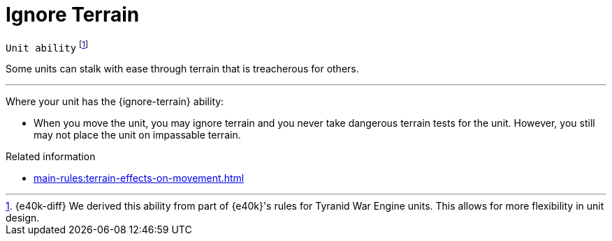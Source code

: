 = Ignore Terrain

`Unit ability`
footnote:[{e40k-diff}
We derived this ability from part of {e40k}'s rules for Tyranid War Engine units.
This allows for more flexibility in unit design.
]

Some units can stalk with ease through terrain that is treacherous for others.

---

Where your unit has the {ignore-terrain} ability:

* When you move the unit, you may ignore terrain and you never take dangerous terrain tests for the unit.
However, you still may not place the unit on impassable terrain.

.Related information
* xref:main-rules:terrain-effects-on-movement.adoc[]